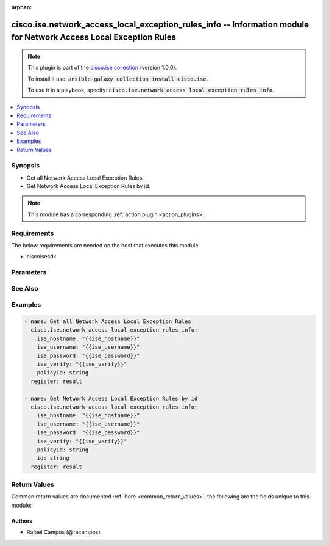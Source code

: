 .. Document meta

:orphan:

.. Anchors

.. _ansible_collections.cisco.ise.network_access_local_exception_rules_info_module:

.. Anchors: short name for ansible.builtin

.. Anchors: aliases



.. Title

cisco.ise.network_access_local_exception_rules_info -- Information module for Network Access Local Exception Rules
++++++++++++++++++++++++++++++++++++++++++++++++++++++++++++++++++++++++++++++++++++++++++++++++++++++++++++++++++

.. Collection note

.. note::
    This plugin is part of the `cisco.ise collection <https://galaxy.ansible.com/cisco/ise>`_ (version 1.0.0).

    To install it use: :code:`ansible-galaxy collection install cisco.ise`.

    To use it in a playbook, specify: :code:`cisco.ise.network_access_local_exception_rules_info`.

.. version_added

.. versionadded:: 1.0.0 of cisco.ise

.. contents::
   :local:
   :depth: 1

.. Deprecated


Synopsis
--------

.. Description

- Get all Network Access Local Exception Rules.
- Get Network Access Local Exception Rules by id.

.. note::
    This module has a corresponding :ref:`action plugin <action_plugins>`.

.. Aliases


.. Requirements

Requirements
------------
The below requirements are needed on the host that executes this module.

- ciscoisesdk


.. Options

Parameters
----------

.. raw:: html

    <table  border=0 cellpadding=0 class="documentation-table">
        <tr>
            <th colspan="1">Parameter</th>
            <th>Choices/<font color="blue">Defaults</font></th>
                        <th width="100%">Comments</th>
        </tr>
                    <tr>
                                                                <td colspan="1">
                    <div class="ansibleOptionAnchor" id="parameter-id"></div>
                    <b>id</b>
                    <a class="ansibleOptionLink" href="#parameter-id" title="Permalink to this option"></a>
                    <div style="font-size: small">
                        <span style="color: purple">string</span>
                                                                    </div>
                                                        </td>
                                <td>
                                                                                                                                                            </td>
                                                                <td>
                                            <div>Id path parameter. Rule id.</div>
                                                        </td>
            </tr>
                                <tr>
                                                                <td colspan="1">
                    <div class="ansibleOptionAnchor" id="parameter-policyId"></div>
                    <b>policyId</b>
                    <a class="ansibleOptionLink" href="#parameter-policyId" title="Permalink to this option"></a>
                    <div style="font-size: small">
                        <span style="color: purple">string</span>
                                                                    </div>
                                                        </td>
                                <td>
                                                                                                                                                            </td>
                                                                <td>
                                            <div>PolicyId path parameter. Policy id.</div>
                                                        </td>
            </tr>
                        </table>
    <br/>

.. Notes


.. Seealso

See Also
--------

.. seealso::

   `Network Access Local Exception Rules reference <https://ciscoisesdk.readthedocs.io/en/latest/api/api.html#v3-0-0-summary>`_
       Complete reference of the Network Access Local Exception Rules object model.

.. Examples

Examples
--------

.. code-block:: yaml+jinja

    
    - name: Get all Network Access Local Exception Rules
      cisco.ise.network_access_local_exception_rules_info:
        ise_hostname: "{{ise_hostname}}"
        ise_username: "{{ise_username}}"
        ise_password: "{{ise_password}}"
        ise_verify: "{{ise_verify}}"
        policyId: string
      register: result

    - name: Get Network Access Local Exception Rules by id
      cisco.ise.network_access_local_exception_rules_info:
        ise_hostname: "{{ise_hostname}}"
        ise_username: "{{ise_username}}"
        ise_password: "{{ise_password}}"
        ise_verify: "{{ise_verify}}"
        policyId: string
        id: string
      register: result





.. Facts


.. Return values

Return Values
-------------
Common return values are documented :ref:`here <common_return_values>`, the following are the fields unique to this module:

.. raw:: html

    <table border=0 cellpadding=0 class="documentation-table">
        <tr>
            <th colspan="1">Key</th>
            <th>Returned</th>
            <th width="100%">Description</th>
        </tr>
                    <tr>
                                <td colspan="1">
                    <div class="ansibleOptionAnchor" id="return-ise_response"></div>
                    <b>ise_response</b>
                    <a class="ansibleOptionLink" href="#return-ise_response" title="Permalink to this return value"></a>
                    <div style="font-size: small">
                      <span style="color: purple">dictionary</span>
                                          </div>
                                    </td>
                <td>always</td>
                <td>
                                            <div>A dictionary or list with the response returned by the Cisco ISE Python SDK</div>
                                        <br/>
                                            <div style="font-size: smaller"><b>Sample:</b></div>
                                                <div style="font-size: smaller; color: blue; word-wrap: break-word; word-break: break-all;">{
      &quot;response&quot;: {
        &quot;link&quot;: {
          &quot;href&quot;: &quot;string&quot;,
          &quot;rel&quot;: &quot;string&quot;,
          &quot;type&quot;: &quot;string&quot;
        },
        &quot;profile&quot;: [
          &quot;string&quot;
        ],
        &quot;rule&quot;: {
          &quot;condition&quot;: {
            &quot;conditionType&quot;: &quot;string&quot;,
            &quot;isNegate&quot;: true,
            &quot;link&quot;: {
              &quot;href&quot;: &quot;string&quot;,
              &quot;rel&quot;: &quot;string&quot;,
              &quot;type&quot;: &quot;string&quot;
            },
            &quot;description&quot;: &quot;string&quot;,
            &quot;id&quot;: &quot;string&quot;,
            &quot;name&quot;: &quot;string&quot;,
            &quot;attributeName&quot;: &quot;string&quot;,
            &quot;attributeId&quot;: &quot;string&quot;,
            &quot;attributeValue&quot;: &quot;string&quot;,
            &quot;dictionaryName&quot;: &quot;string&quot;,
            &quot;dictionaryValue&quot;: &quot;string&quot;,
            &quot;operator&quot;: &quot;string&quot;,
            &quot;children&quot;: [
              {
                &quot;conditionType&quot;: &quot;string&quot;,
                &quot;isNegate&quot;: true,
                &quot;link&quot;: {
                  &quot;href&quot;: &quot;string&quot;,
                  &quot;rel&quot;: &quot;string&quot;,
                  &quot;type&quot;: &quot;string&quot;
                }
              }
            ],
            &quot;datesRange&quot;: {
              &quot;endDate&quot;: &quot;string&quot;,
              &quot;startDate&quot;: &quot;string&quot;
            },
            &quot;datesRangeException&quot;: {
              &quot;endDate&quot;: &quot;string&quot;,
              &quot;startDate&quot;: &quot;string&quot;
            },
            &quot;hoursRange&quot;: {
              &quot;endTime&quot;: &quot;string&quot;,
              &quot;startTime&quot;: &quot;string&quot;
            },
            &quot;hoursRangeException&quot;: {
              &quot;endTime&quot;: &quot;string&quot;,
              &quot;startTime&quot;: &quot;string&quot;
            },
            &quot;weekDays&quot;: [
              &quot;string&quot;
            ],
            &quot;weekDaysException&quot;: [
              &quot;string&quot;
            ]
          },
          &quot;default&quot;: true,
          &quot;hitCounts&quot;: 0,
          &quot;id&quot;: &quot;string&quot;,
          &quot;name&quot;: &quot;string&quot;,
          &quot;rank&quot;: 0,
          &quot;state&quot;: &quot;string&quot;
        },
        &quot;securityGroup&quot;: &quot;string&quot;
      },
      &quot;version&quot;: &quot;string&quot;
    }</div>
                                    </td>
            </tr>
                        </table>
    <br/><br/>

..  Status (Presently only deprecated)


.. Authors

Authors
~~~~~~~

- Rafael Campos (@racampos)



.. Parsing errors


